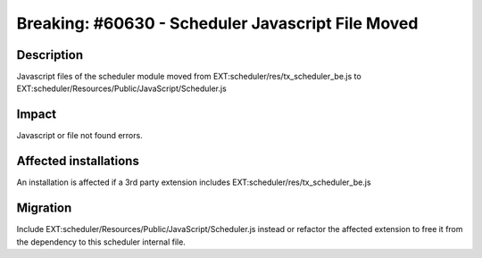 =============================================================
Breaking: #60630 - Scheduler Javascript File Moved
=============================================================

Description
===========

Javascript files of the scheduler module moved from EXT:scheduler/res/tx_scheduler_be.js to
EXT:scheduler/Resources/Public/JavaScript/Scheduler.js


Impact
======

Javascript or file not found errors.


Affected installations
======================

An installation is affected if a 3rd party extension includes EXT:scheduler/res/tx_scheduler_be.js


Migration
=========

Include EXT:scheduler/Resources/Public/JavaScript/Scheduler.js instead or refactor the affected extension to free it
from the dependency to this scheduler internal file.